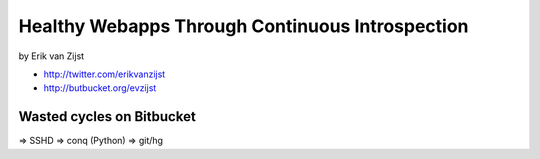 =================================================
Healthy Webapps Through Continuous Introspection
=================================================

by Erik van Zijst

* http://twitter.com/erikvanzijst
* http://butbucket.org/evzijst

Wasted cycles on Bitbucket
============================

=> SSHD => conq (Python) => git/hg